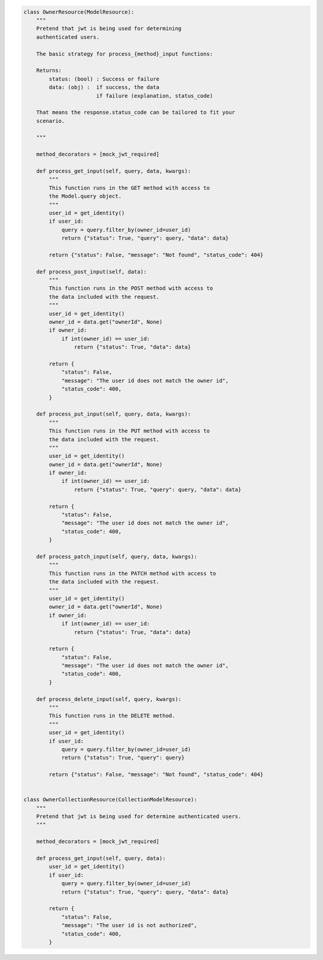 .. code-block:: python 

    class OwnerResource(ModelResource):
        """
        Pretend that jwt is being used for determining
        authenticated users.
    
        The basic strategy for process_{method}_input functions:
    
        Returns:
            status: (bool) : Success or failure
            data: (obj) :  if success, the data
                           if failure (explanation, status_code)
    
        That means the response.status_code can be tailored to fit your
        scenario.
    
        """
    
        method_decorators = [mock_jwt_required]
    
        def process_get_input(self, query, data, kwargs):
            """
            This function runs in the GET method with access to
            the Model.query object.
            """
            user_id = get_identity()
            if user_id:
                query = query.filter_by(owner_id=user_id)
                return {"status": True, "query": query, "data": data}
    
            return {"status": False, "message": "Not found", "status_code": 404}
    
        def process_post_input(self, data):
            """
            This function runs in the POST method with access to
            the data included with the request.
            """
            user_id = get_identity()
            owner_id = data.get("ownerId", None)
            if owner_id:
                if int(owner_id) == user_id:
                    return {"status": True, "data": data}
    
            return {
                "status": False,
                "message": "The user id does not match the owner id",
                "status_code": 400,
            }
    
        def process_put_input(self, query, data, kwargs):
            """
            This function runs in the PUT method with access to
            the data included with the request.
            """
            user_id = get_identity()
            owner_id = data.get("ownerId", None)
            if owner_id:
                if int(owner_id) == user_id:
                    return {"status": True, "query": query, "data": data}
    
            return {
                "status": False,
                "message": "The user id does not match the owner id",
                "status_code": 400,
            }
    
        def process_patch_input(self, query, data, kwargs):
            """
            This function runs in the PATCH method with access to
            the data included with the request.
            """
            user_id = get_identity()
            owner_id = data.get("ownerId", None)
            if owner_id:
                if int(owner_id) == user_id:
                    return {"status": True, "data": data}
    
            return {
                "status": False,
                "message": "The user id does not match the owner id",
                "status_code": 400,
            }
    
        def process_delete_input(self, query, kwargs):
            """
            This function runs in the DELETE method.
            """
            user_id = get_identity()
            if user_id:
                query = query.filter_by(owner_id=user_id)
                return {"status": True, "query": query}
    
            return {"status": False, "message": "Not found", "status_code": 404}
    
    
    class OwnerCollectionResource(CollectionModelResource):
        """
        Pretend that jwt is being used for determine authenticated users.
        """
    
        method_decorators = [mock_jwt_required]
    
        def process_get_input(self, query, data):
            user_id = get_identity()
            if user_id:
                query = query.filter_by(owner_id=user_id)
                return {"status": True, "query": query, "data": data}
    
            return {
                "status": False,
                "message": "The user id is not authorized",
                "status_code": 400,
            }
    
    
..